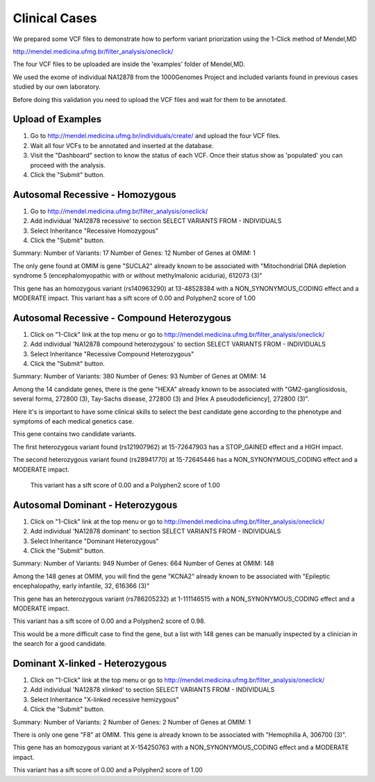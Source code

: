 Clinical Cases
===============

We prepared some VCF files to demonstrate how to perform variant priorization using the 1-Click method of Mendel,MD

http://mendel.medicina.ufmg.br/filter_analysis/oneclick/

The four VCF files to be uploaded are inside the 'examples' folder of Mendel,MD.

We used the exome of individual NA12878 from the 1000Genomes Project and included variants found in previous cases studied by our own laboratory.

Before doing this validation you need to upload the VCF files and wait for them to be annotated.

Upload of Examples
******************

1. Go to http://mendel.medicina.ufmg.br/individuals/create/ and upload the four VCF files.
2. Wait all four VCFs to be annotated and inserted at the database.
3. Visit the "Dashboard" section to know the status of each VCF. Once their status show as 'populated' you can proceed with the analysis.
4. Click the "Submit" button.


Autosomal Recessive - Homozygous
********************************

1. Go to http://mendel.medicina.ufmg.br/filter_analysis/oneclick/
2. Add individual 'NA12878 recessive' to section SELECT VARIANTS FROM - INDIVIDUALS
3. Select Inheritance "Recessive Homozygous"
4. Click the "Submit" button.

Summary:
Number of Variants: 17
Number of Genes: 12
Number of Genes at OMIM: 1

The only gene found at OMIM is gene "SUCLA2" already known to be associated with "Mitochondrial DNA depletion syndrome 5 (encephalomyopathic with or without methylmalonic aciduria), 612073 (3)"

This gene has an homozygous variant (rs140963290) at 13-48528384 with a NON_SYNONYMOUS_CODING effect and a MODERATE impact.
This variant has a sift score of 0.00 and Polyphen2 score of 1.00

Autosomal Recessive - Compound Heterozygous
*******************************************

1. Click on "1-Click" link at the top menu or go to http://mendel.medicina.ufmg.br/filter_analysis/oneclick/
2. Add individual 'NA12878 compound heterozygous' to section SELECT VARIANTS FROM - INDIVIDUALS
3. Select Inheritance "Recessive Compound Heterozygous"
4. Click the "Submit" button.

Summary:
Number of Variants: 380
Number of Genes: 93
Number of Genes at OMIM: 14

Among the 14 candidate genes, there is the gene "HEXA" already known to be associated with "GM2-gangliosidosis, several forms, 272800 (3), Tay-Sachs disease, 272800 (3) and [Hex A pseudodeficiency], 272800 (3)".

Here it's is important to have some clinical skills to select the best candidate gene according to the phenotype and symptoms of each medical genetics case.

This gene contains two candidate variants.

The first heterozygous variant found (rs121907962) at 15-72647903 has a STOP_GAINED effect and a HIGH impact.

The second heterozygous variant found (rs28941770) at 15-72645446 has a NON_SYNONYMOUS_CODING effect and a MODERATE impact.

 This variant has a sift score of 0.00 and a Polyphen2 score of 1.00

Autosomal Dominant - Heterozygous
*********************************

1. Click on "1-Click" link at the top menu or go to http://mendel.medicina.ufmg.br/filter_analysis/oneclick/
2. Add individual 'NA12878 dominant' to section SELECT VARIANTS FROM - INDIVIDUALS
3. Select Inheritance "Dominant Heterozygous"
4. Click the "Submit" button.

Summary:
Number of Variants: 949
Number of Genes: 664
Number of Genes at OMIM: 148

Among the 148 genes at OMIM, you will find the gene "KCNA2" already known to be associated with "Epileptic encephalopathy, early infantile, 32, 616366 (3)"

This gene has an heterozygous variant (rs786205232) at 1-111146515 with a NON_SYNONYMOUS_CODING effect and a MODERATE impact.

This variant has a sift score of 0.00 and a Polyphen2 score of 0.98.

This would be a more difficult case to find the gene, but a list with 148 genes can be manually inspected by a clinician in the search for a good candidate.

Dominant X-linked - Heterozygous
********************************

1. Click on "1-Click" link at the top menu or go to http://mendel.medicina.ufmg.br/filter_analysis/oneclick/
2. Add individual 'NA12878 xlinked' to section SELECT VARIANTS FROM - INDIVIDUALS
3. Select Inheritance "X-linked recessive hemizygous"
4. Click the "Submit" button.

Summary:
Number of Variants: 2
Number of Genes: 2
Number of Genes at OMIM: 1

There is only one gene "F8" at OMIM. This gene is already known to be associated with "Hemophilia A, 306700 (3)".

This gene has an homozygous variant at X-154250763 with a NON_SYNONYMOUS_CODING effect and a MODERATE impact.

This variant has a sift score of 0.00 and a Polyphen2 score of 1.00